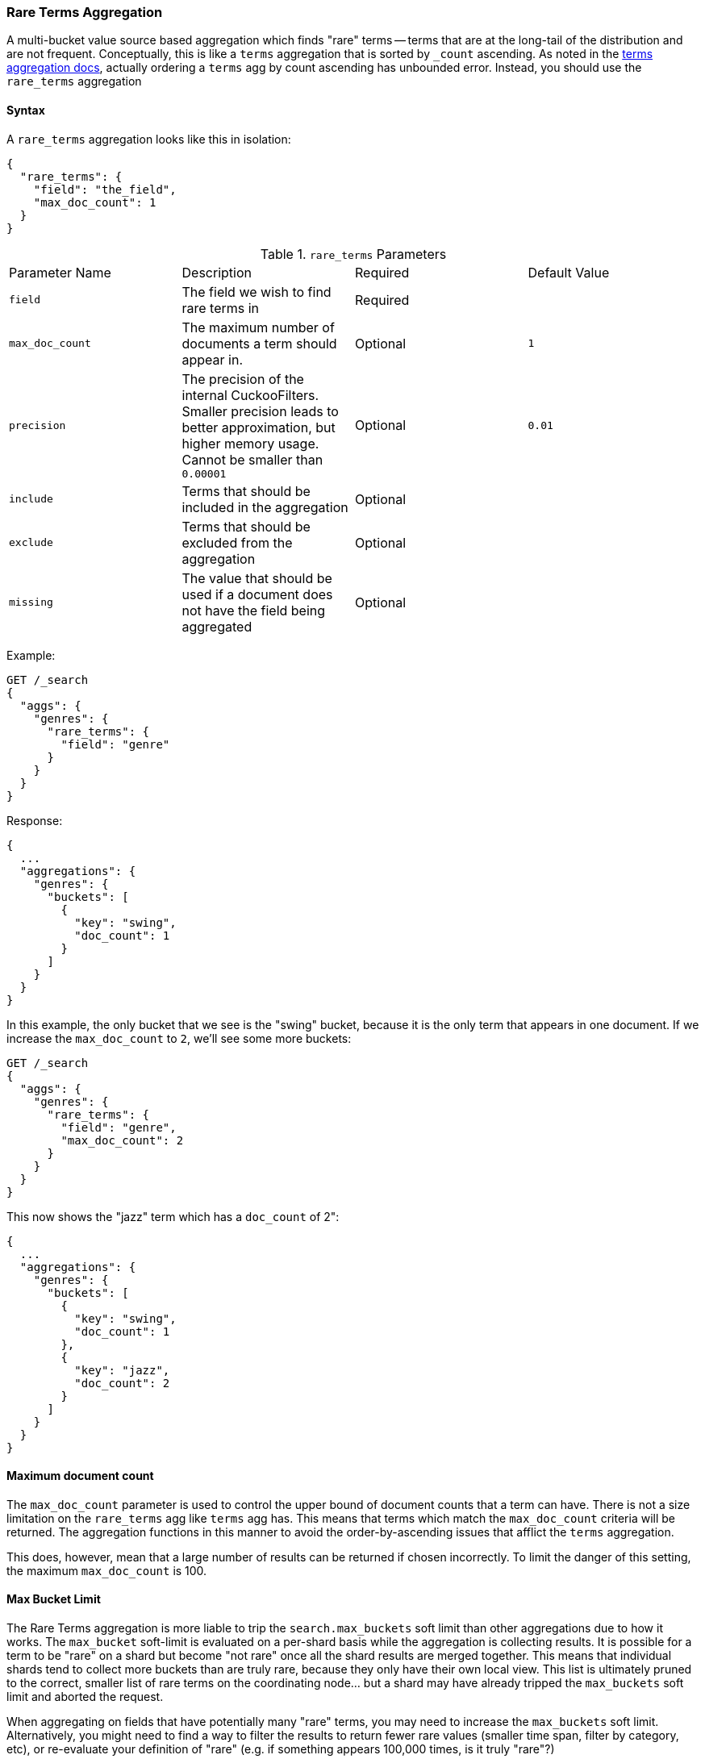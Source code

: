 [[search-aggregations-bucket-rare-terms-aggregation]]
=== Rare Terms Aggregation

A multi-bucket value source based aggregation which finds "rare" terms -- terms that are at the long-tail
of the distribution and are not frequent.  Conceptually, this is like a `terms` aggregation that is
sorted by `_count` ascending.  As noted in the <<search-aggregations-bucket-terms-aggregation-order,terms aggregation docs>>,
actually ordering a `terms` agg by count ascending has unbounded error.  Instead, you should use the `rare_terms`
aggregation

//////////////////////////

[source,js]
--------------------------------------------------
PUT /products
{
  "mappings": {
    "properties": {
      "genre": {
        "type": "keyword"
      },
      "product": {
        "type": "keyword"
      }
    }
  }
}

POST /products/_doc/_bulk?refresh
{"index":{"_id":0}}
{"genre": "rock", "product": "Product A"}
{"index":{"_id":1}}
{"genre": "rock"}
{"index":{"_id":2}}
{"genre": "rock"}
{"index":{"_id":3}}
{"genre": "jazz", "product": "Product Z"}
{"index":{"_id":4}}
{"genre": "jazz"}
{"index":{"_id":5}}
{"genre": "electronic"}
{"index":{"_id":6}}
{"genre": "electronic"}
{"index":{"_id":7}}
{"genre": "electronic"}
{"index":{"_id":8}}
{"genre": "electronic"}
{"index":{"_id":9}}
{"genre": "electronic"}
{"index":{"_id":10}}
{"genre": "swing"}

-------------------------------------------------
// NOTCONSOLE
// TESTSETUP

//////////////////////////

==== Syntax

A `rare_terms` aggregation looks like this in isolation:

[source,js]
--------------------------------------------------
{
  "rare_terms": {
    "field": "the_field",
    "max_doc_count": 1
  }
}
--------------------------------------------------
// NOTCONSOLE

.`rare_terms` Parameters
|===
|Parameter Name |Description |Required |Default Value
|`field` |The field we wish to find rare terms in |Required |
|`max_doc_count` |The maximum number of documents a term should appear in. |Optional |`1`
|`precision` |The precision of the internal CuckooFilters.  Smaller precision leads to
better approximation, but higher memory usage. Cannot be smaller than `0.00001` |Optional |`0.01`
|`include` |Terms that should be included in the aggregation|Optional |
|`exclude` |Terms that should be excluded from the aggregation|Optional |
|`missing` |The value that should be used if a document does not have the field being aggregated|Optional |
|===


Example:

[source,console]
--------------------------------------------------
GET /_search
{
  "aggs": {
    "genres": {
      "rare_terms": {
        "field": "genre"
      }
    }
  }
}
--------------------------------------------------
// TEST[s/_search/_search\?filter_path=aggregations/]

Response:

[source,console-result]
--------------------------------------------------
{
  ...
  "aggregations": {
    "genres": {
      "buckets": [
        {
          "key": "swing",
          "doc_count": 1
        }
      ]
    }
  }
}
--------------------------------------------------
// TESTRESPONSE[s/\.\.\.//]

In this example, the only bucket that we see is the "swing" bucket, because it is the only term that appears in
one document.  If we increase the `max_doc_count` to `2`, we'll see some more buckets:

[source,console]
--------------------------------------------------
GET /_search
{
  "aggs": {
    "genres": {
      "rare_terms": {
        "field": "genre",
        "max_doc_count": 2
      }
    }
  }
}
--------------------------------------------------
// TEST[s/_search/_search\?filter_path=aggregations/]

This now shows the "jazz" term which has a `doc_count` of 2":

[source,console-result]
--------------------------------------------------
{
  ...
  "aggregations": {
    "genres": {
      "buckets": [
        {
          "key": "swing",
          "doc_count": 1
        },
        {
          "key": "jazz",
          "doc_count": 2
        }
      ]
    }
  }
}
--------------------------------------------------
// TESTRESPONSE[s/\.\.\.//]

[[search-aggregations-bucket-rare-terms-aggregation-max-doc-count]]
==== Maximum document count

The `max_doc_count` parameter is used to control the upper bound of document counts that a term can have.  There
is not a size limitation on the `rare_terms` agg like `terms` agg has.  This means that terms
which match the `max_doc_count` criteria will be returned.  The aggregation functions in this manner to avoid
the order-by-ascending issues that afflict the `terms` aggregation.

This does, however, mean that  a large number of results can be returned if chosen incorrectly.
To limit the danger of this setting, the maximum `max_doc_count` is 100.

[[search-aggregations-bucket-rare-terms-aggregation-max-buckets]]
==== Max Bucket Limit

The Rare Terms aggregation is more liable to trip the `search.max_buckets` soft limit than other aggregations due
to how it works.  The `max_bucket` soft-limit is evaluated on a per-shard basis while the aggregation is collecting
results.  It is possible for a term to be "rare" on a shard but become "not rare" once all the shard results are
merged together.  This means that individual shards tend to collect more buckets than are truly rare, because
they only have their own local view.  This list is ultimately pruned to the correct, smaller list of rare
terms on the coordinating node... but a shard may have already tripped the `max_buckets` soft limit and aborted
the request.

When aggregating on fields that have potentially many "rare" terms, you may need to increase the `max_buckets` soft
limit.  Alternatively, you might need to find a way to filter the results to return fewer rare values (smaller time
span, filter by category, etc), or re-evaluate your definition of "rare" (e.g. if something
appears 100,000 times, is it truly "rare"?)

[[search-aggregations-bucket-rare-terms-aggregation-approximate-counts]]
==== Document counts are approximate

The naive way to determine the "rare" terms in a dataset is to place all the values in a map, incrementing counts
as each document is visited, then return the bottom `n` rows.  This does not scale beyond even modestly sized data
sets.  A sharded approach where only the "top n" values are retained from each shard (ala the `terms` aggregation)
fails because the long-tail nature of the problem means it is impossible to find the "top n" bottom values without
simply collecting all the values from all shards.

Instead, the Rare Terms aggregation uses a different approximate algorithm:

1. Values are placed in a map the first time they are seen.
2. Each addition occurrence of the term increments a counter in the map
3. If the counter > the `max_doc_count` threshold, the term is removed from the map and placed in a
https://www.cs.cmu.edu/~dga/papers/cuckoo-conext2014.pdf[CuckooFilter]
4. The CuckooFilter is consulted on each term.  If the value is inside the filter, it is known to be above the
threshold already and skipped.

After execution, the map of values is the map of "rare" terms under the `max_doc_count` threshold.  This map and CuckooFilter
are then merged with all other shards.  If there are terms that are greater than the threshold (or appear in
a different shard's CuckooFilter) the term is removed from the merged list.  The final map of values is returned
to the user as the "rare" terms.

CuckooFilters have the possibility of returning false positives (they can say a value exists in their collection when
it actually does not).  Since the CuckooFilter is being used to see if a term is over threshold, this means a false positive
from the CuckooFilter will mistakenly say a value is common when it is not (and thus exclude it from it final list of buckets).
Practically, this means the aggregations exhibits false-negative behavior since the filter is being used "in reverse"
of how people generally think of approximate set membership sketches.

CuckooFilters are described in more detail in the paper:

https://www.cs.cmu.edu/~dga/papers/cuckoo-conext2014.pdf[Fan, Bin, et al. "Cuckoo filter: Practically better than bloom."]
Proceedings of the 10th ACM International on Conference on emerging Networking Experiments and Technologies. ACM, 2014.

==== Precision

Although the internal CuckooFilter is approximate in nature, the false-negative rate can be controlled with a
`precision` parameter.  This allows the user to trade more runtime memory for more accurate results.

The default precision is `0.001`, and the smallest (e.g. most accurate and largest memory overhead) is `0.00001`.
Below are some charts which demonstrate how the accuracy of the aggregation is affected by precision and number
of distinct terms.

The X-axis shows the number of distinct values the aggregation has seen, and the Y-axis shows the percent error.
Each line series represents one "rarity" condition (ranging from one rare item to 100,000 rare items).  For example,
the orange "10" line means ten of the values were "rare" (`doc_count == 1`), out of 1-20m distinct values (where the
rest of the values had `doc_count > 1`)

This first chart shows precision `0.01`:

image:images/rare_terms/accuracy_01.png[]

And precision `0.001` (the default):

image:images/rare_terms/accuracy_001.png[]

And finally `precision 0.0001`:

image:images/rare_terms/accuracy_0001.png[]

The default precision of `0.001` maintains an accuracy of < 2.5% for the tested conditions, and accuracy slowly
degrades in a controlled, linear fashion as the number of distinct values increases.

The default precision of `0.001` has a memory profile of `1.748⁻⁶ * n` bytes, where `n` is the number
of distinct values the aggregation has seen (it can also be roughly eyeballed, e.g. 20 million unique values is about
30mb of memory).  The memory usage is linear to the number of distinct values regardless of which precision is chosen,
the precision only affects the slope of the memory profile as seen in this chart:

image:images/rare_terms/memory.png[]

For comparison, an equivalent terms aggregation at 20 million buckets would be roughly
`20m * 69b == ~1.38gb` (with 69 bytes being a very optimistic estimate of an empty bucket cost, far lower than what
the circuit breaker accounts for).  So although the `rare_terms` agg is relatively heavy, it is still orders of
magnitude smaller than the equivalent terms aggregation

==== Filtering Values

It is possible to filter the values for which buckets will be created. This can be done using the `include` and
`exclude` parameters which are based on regular expression strings or arrays of exact values. Additionally,
`include` clauses can filter using `partition` expressions.

===== Filtering Values with regular expressions

[source,console]
--------------------------------------------------
GET /_search
{
  "aggs": {
    "genres": {
      "rare_terms": {
        "field": "genre",
        "include": "swi*",
        "exclude": "electro*"
      }
    }
  }
}
--------------------------------------------------

In the above example, buckets will be created for all the tags that starts with `swi`, except those starting
with `electro` (so the tag `swing` will be aggregated but not `electro_swing`). The `include` regular expression will determine what
values are "allowed" to be aggregated, while the `exclude` determines the values that should not be aggregated. When
both are defined, the `exclude` has precedence, meaning, the `include` is evaluated first and only then the `exclude`.

The syntax is the same as <<regexp-syntax,regexp queries>>.

===== Filtering Values with exact values

For matching based on exact values the `include` and `exclude` parameters can simply take an array of
strings that represent the terms as they are found in the index:

[source,console]
--------------------------------------------------
GET /_search
{
  "aggs": {
    "genres": {
      "rare_terms": {
        "field": "genre",
        "include": [ "swing", "rock" ],
        "exclude": [ "jazz" ]
      }
    }
  }
}
--------------------------------------------------


==== Missing value

The `missing` parameter defines how documents that are missing a value should be treated.
By default they will be ignored but it is also possible to treat them as if they
had a value.

[source,console]
--------------------------------------------------
GET /_search
{
  "aggs": {
    "genres": {
      "rare_terms": {
        "field": "genre",
        "missing": "N/A" <1>
      }
    }
  }
}
--------------------------------------------------

<1> Documents without a value in the `tags` field will fall into the same bucket as documents that have the value `N/A`.

==== Nested, RareTerms, and scoring sub-aggregations

The RareTerms aggregation has to operate in `breadth_first` mode, since it needs to prune terms as doc count thresholds
are breached.  This requirement means the RareTerms aggregation is incompatible with certain combinations of aggregations
that require `depth_first`. In particular, scoring sub-aggregations that are inside a `nested` force the entire aggregation tree to run
in `depth_first` mode.  This will throw an exception since RareTerms is unable to process `depth_first`.

As a concrete example, if `rare_terms` aggregation is the child of a `nested` aggregation, and one of the child aggregations of `rare_terms`
needs document scores (like a `top_hits` aggregation), this will throw an exception.